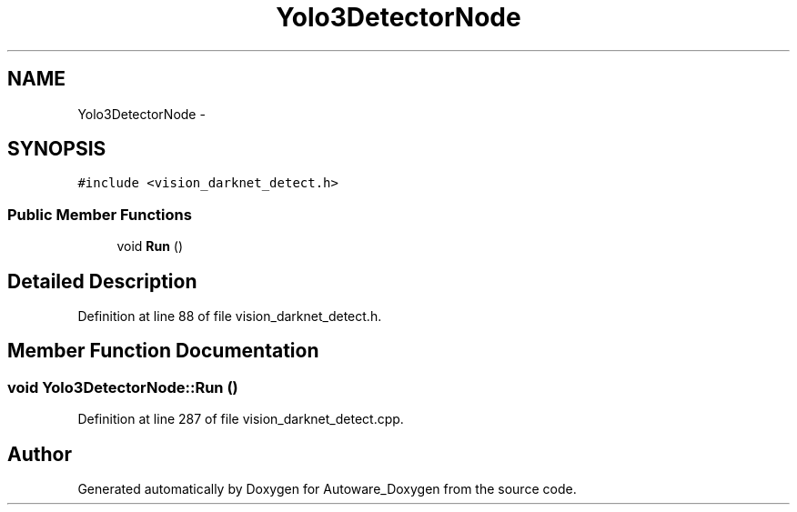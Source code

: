 .TH "Yolo3DetectorNode" 3 "Fri May 22 2020" "Autoware_Doxygen" \" -*- nroff -*-
.ad l
.nh
.SH NAME
Yolo3DetectorNode \- 
.SH SYNOPSIS
.br
.PP
.PP
\fC#include <vision_darknet_detect\&.h>\fP
.SS "Public Member Functions"

.in +1c
.ti -1c
.RI "void \fBRun\fP ()"
.br
.in -1c
.SH "Detailed Description"
.PP 
Definition at line 88 of file vision_darknet_detect\&.h\&.
.SH "Member Function Documentation"
.PP 
.SS "void Yolo3DetectorNode::Run ()"

.PP
Definition at line 287 of file vision_darknet_detect\&.cpp\&.

.SH "Author"
.PP 
Generated automatically by Doxygen for Autoware_Doxygen from the source code\&.

